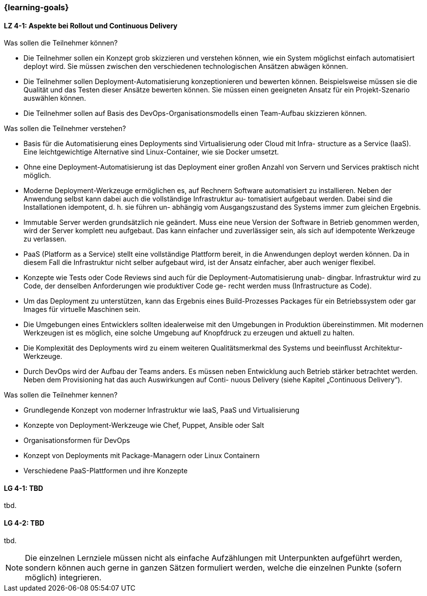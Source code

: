 === {learning-goals}

// tag::DE[]
[[LZ-4-1]]
==== LZ 4-1: Aspekte bei Rollout und Continuous Delivery

.Was sollen die Teilnehmer können?
  * Die Teilnehmer sollen ein Konzept grob skizzieren und verstehen können, wie ein System möglichst einfach automatisiert deployt wird. Sie müssen zwischen den verschiedenen technologischen Ansätzen abwägen können.
  * Die Teilnehmer sollen Deployment-Automatisierung konzeptionieren und bewerten können. Beispielsweise müssen sie die Qualität und das Testen dieser Ansätze bewerten können. Sie müssen einen geeigneten Ansatz für ein Projekt-Szenario auswählen können.
  * Die Teilnehmer sollen auf Basis des DevOps-Organisationsmodells einen Team-Aufbau skizzieren können.

.Was sollen die Teilnehmer verstehen?
  * Basis für die Automatisierung eines Deployments sind Virtualisierung oder Cloud mit Infra- structure as a Service (IaaS). Eine leichtgewichtige Alternative sind Linux-Container, wie sie Docker umsetzt.
  * Ohne eine Deployment-Automatisierung ist das Deployment einer großen Anzahl von Servern und Services praktisch nicht möglich.
  * Moderne Deployment-Werkzeuge ermöglichen es, auf Rechnern Software automatisiert zu installieren. Neben der Anwendung selbst kann dabei auch die vollständige Infrastruktur au- tomatisiert aufgebaut werden. Dabei sind die Installationen idempotent, d. h. sie führen un- abhängig vom Ausgangszustand des Systems immer zum gleichen Ergebnis.
  * Immutable Server werden grundsätzlich nie geändert. Muss eine neue Version der Software in Betrieb genommen werden, wird der Server komplett neu aufgebaut. Das kann einfacher und zuverlässiger sein, als sich auf idempotente Werkzeuge zu verlassen.
  * PaaS (Platform as a Service) stellt eine vollständige Plattform bereit, in die Anwendungen deployt werden können. Da in diesem Fall die Infrastruktur nicht selber aufgebaut wird, ist der Ansatz einfacher, aber auch weniger flexibel.
  * Konzepte wie Tests oder Code Reviews sind auch für die Deployment-Automatisierung unab- dingbar. Infrastruktur wird zu Code, der denselben Anforderungen wie produktiver Code ge- recht werden muss (Infrastructure as Code).
  * Um das Deployment zu unterstützen, kann das Ergebnis eines Build-Prozesses Packages für ein Betriebssystem oder gar Images für virtuelle Maschinen sein.
  * Die Umgebungen eines Entwicklers sollten idealerweise mit den Umgebungen in Produktion übereinstimmen. Mit modernen Werkzeugen ist es möglich, eine solche Umgebung auf Knopfdruck zu erzeugen und aktuell zu halten.
  * Die Komplexität des Deployments wird zu einem weiteren Qualitätsmerkmal des Systems und beeinflusst Architektur-Werkzeuge.
  * Durch DevOps wird der Aufbau der Teams anders. Es müssen neben Entwicklung auch Betrieb stärker betrachtet werden. Neben dem Provisioning hat das auch Auswirkungen auf Conti- nuous Delivery (siehe Kapitel „Continuous Delivery“).

.Was sollen die Teilnehmer kennen?
  * Grundlegende Konzept von moderner Infrastruktur wie IaaS, PaaS und Virtualisierung
  * Konzepte von Deployment-Werkzeuge wie Chef, Puppet, Ansible oder Salt
  * Organisationsformen für DevOps
  * Konzept von Deployments mit Package-Managern oder Linux Containern
  * Verschiedene PaaS-Plattformen und ihre Konzepte



// end::DE[]

// tag::EN[]
[[LG-4-1]]
==== LG 4-1: TBD
tbd.

[[LG-4-2]]
==== LG 4-2: TBD
tbd.
// end::EN[]

// tag::REMARK[]
[NOTE]
====
Die einzelnen Lernziele müssen nicht als einfache Aufzählungen mit Unterpunkten aufgeführt werden, sondern können auch gerne in ganzen Sätzen formuliert werden, welche die einzelnen Punkte (sofern möglich) integrieren.
====
// end::REMARK[]
